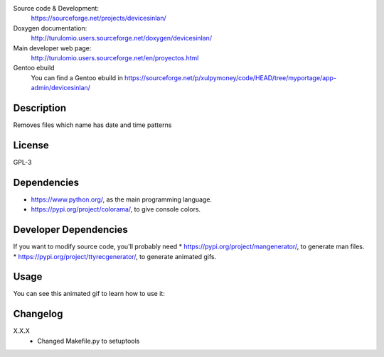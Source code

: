 Source code & Development:
    https://sourceforge.net/projects/devicesinlan/
Doxygen documentation:
    http://turulomio.users.sourceforge.net/doxygen/devicesinlan/
Main developer web page:
    http://turulomio.users.sourceforge.net/en/proyectos.html
Gentoo ebuild
    You can find a Gentoo ebuild in https://sourceforge.net/p/xulpymoney/code/HEAD/tree/myportage/app-admin/devicesinlan/

Description
===========
Removes files which name has date and time patterns

License
=======
GPL-3

Dependencies
============
* https://www.python.org/, as the main programming language.
* https://pypi.org/project/colorama/, to give console colors.

Developer Dependencies
======================
If you want to modify source code, you'll probably need
* https://pypi.org/project/mangenerator/, to generate man files.
* https://pypi.org/project/ttyrecgenerator/, to generate animated gifs.

Usage
=====
You can see this animated gif to learn how to use it:

.. image:: https://sourceforge.net/p/devicesinlan/code/HEAD/tree/doc/ttyrec/devicesinlan_howto_en.gif?format=raw
   :height: 800px
   :width: 600px
   :scale: 100 %
   :align: center

Changelog
=========
X.X.X
  * Changed Makefile.py to setuptools
